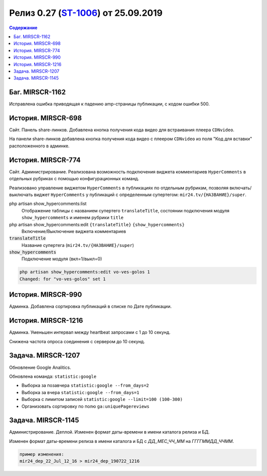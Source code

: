 **********************************************
Релиз 0.27 (ST-1006_) от 25.09.2019
**********************************************

.. _ST-1006: https://mir24tv.atlassian.net/browse/ST-1006

.. contents:: Содержание
   :depth: 2



Баг. MIRSCR-1162
----------------------------
Исправлена ошибка приводящая к падению amp-страницы публикации, с кодом ошибки 500.

История. MIRSCR-698
----------------------------
Сайт. Панель share-линков. Добавлена кнопка получения кода видео для встраивания плеера ``CDNvideo``.

На панели share-линков добавлена кнопка получения кода видео с плеером ``CDNvideo`` из поля "Код для вставки" расположенного в админке.


История. MIRSCR-774
----------------------------
Сайт. Администрирование. Реализована возможность подключения виджета комментариев ``HyperComments`` в отдельных рубриках с помощью конфигурационных команд.

Реализовано управление виджетом ``HyperComments`` в публикациях по отдельным рубрикам, позволяя включать/выключать виджет ``HyperComments`` у публикаций с определенным супертегом: ``mir24.tv/{НАЗВАНИЕ}/super``.

php artisan show_hypercomments:list
 Отображение таблицы с названием супертего ``translateTitle``, состоянии подключения модуля ``show_hypercomments`` и именем рубрики ``title``

php artisan show_hypercomments:edit ``{translateTitle}`` ``{show_hypercomments}``
 Включение/Выключение виджета комментариев

:code:`translateTitle`
 Название супертега (``mir24.tv/{НАЗВАНИЕ}/super``)

:code:`show_hypercomments`
 Подключение модуля (вкл=1/выкл=0)

.. code-block:: php

  php artisan show_hypercomments:edit vo-ves-golos 1
  Changed: for "vo-ves-golos" set 1

История. MIRSCR-990
-----------------------------
Админка. Добавлена сортировка публикаций в списке по Дате публикации.

История. MIRSCR-1216
----------------------------
Админка. Уменьшен интервал между heartbeat запросами с 1 до 10 секунд.

Снижена частота опроса соединения с сервером до 10 секунд.

Задача. MIRSCR-1207
----------------------------
Обновление Google Analitics.

Обновлена команда: ``statistic:google``

* Выборка за позавчера ``statistic:google --from_days=2``
* Выборка за вчера ``statistic:google --from_days=1``
* Выборка с лимитом записей ``statistic:google --limit=100 (100-300)``
* Организовать сортировку по полю ``ga:uniquePagereviews``

Задача. MIRSCR-1145
----------------------------
Администрирование. Деплой. Изменен формат даты-времени в имени каталога релиза и БД.

Изменен формат даты-времени релиза в имени каталога и БД с `ДД_МЕС_ЧЧ_ММ` на `ГГГГММДД_ЧЧММ`.

.. code-block:: text

   пример изменения:
   mir24_dep_22_Jul_12_16 > mir24_dep_190722_1216

..	_MIRSCR-698: https://mir24tv.atlassian.net/browse/MIRSCR-698
..	_MIRSCR-1162: https://mir24tv.atlassian.net/browse/MIRSCR-1162
..	_MIRSCR-774: https://mir24tv.atlassian.net/browse/MIRSCR-774
..	_MIRSCR-990: https://mir24tv.atlassian.net/browse/MIRSCR-990
..	_MIRSCR-1216: https://mir24tv.atlassian.net/browse/MIRSCR-1216
..	_MIRSCR-1207: https://mir24tv.atlassian.net/browse/MIRSCR-1207
..	_MIRSCR-1145: https://mir24tv.atlassian.net/browse/MIRSCR-1145

